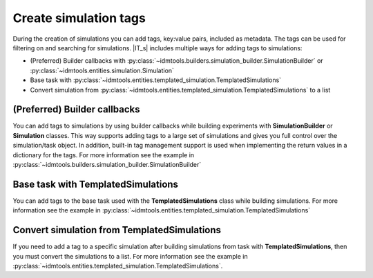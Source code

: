 ======================
Create simulation tags
======================

During the creation of simulations you can add tags, key:value pairs, included as metadata. The tags can be used for filtering on and searching for simulations. |IT_s| includes multiple ways for adding tags to simulations:

* (Preferred) Builder callbacks with :py:class:`~idmtools.builders.simulation_builder.SimulationBuilder` or :py:class:`~idmtools.entities.simulation.Simulation`
* Base task with :py:class:`~idmtools.entities.templated_simulation.TemplatedSimulations`
* Convert simulation from :py:class:`~idmtools.entities.templated_simulation.TemplatedSimulations` to a list

(Preferred) Builder callbacks
=============================
You can add tags to simulations by using builder callbacks while building experiments with **SimulationBuilder** or **Simulation** classes. This way supports adding tags to a large set of simulations and gives you full control over the simulation/task object. In addition, built-in tag management support is used when implementing the return values in a dictionary for the tags. For more information see the example in :py:class:`~idmtools.builders.simulation_builder.SimulationBuilder`

Base task with TemplatedSimulations
===================================
You can add tags to the base task used with the 
**TemplatedSimulations** class while building simulations. For more information see the example in :py:class:`~idmtools.entities.templated_simulation.TemplatedSimulations`

Convert simulation from TemplatedSimulations
============================================
If you need to add a tag to a specific simulation after building simulations from task with **TemplatedSimulations**, then you must convert the simulations to a list. For more information see the example in :py:class:`~idmtools.entities.templated_simulation.TemplatedSimulations`.
